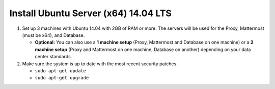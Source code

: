 Install Ubuntu Server (x64) 14.04 LTS
=====================================

1. Set up 3 machines with Ubuntu 14.04 with 2GB of RAM or more. The
   servers will be used for the Proxy, Mattermost (must be
   x64), and Database.

   -  **Optional:** You can also use a **1 machine setup** (Proxy, Mattermost and Database on one machine) or a **2 machine setup** (Proxy and Mattermost on one machine, Database on another) depending on your data center standards.

2. Make sure the system is up to date with the most recent security
   patches.

   -  ``sudo apt-get update``
   -  ``sudo apt-get upgrade``
